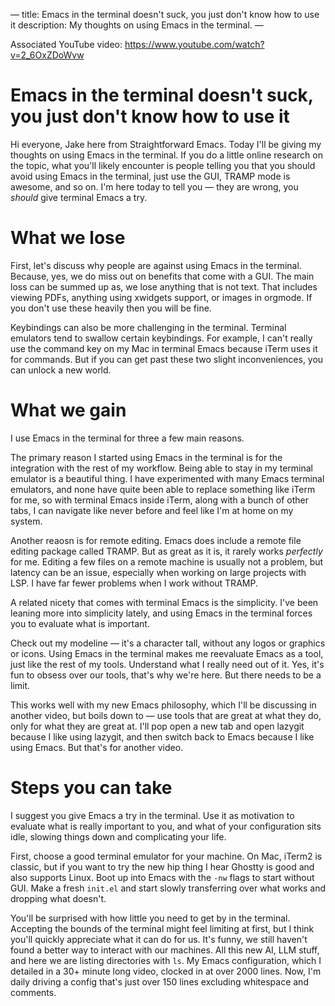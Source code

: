 ---
title: Emacs in the terminal doesn't suck, you just don't know how to use it
description: My thoughts on using Emacs in the terminal.
---

Associated YouTube video: https://www.youtube.com/watch?v=2_6OxZDoWvw

* Emacs in the terminal doesn't suck, you just don't know how to use it

Hi everyone, Jake here from Straightforward Emacs. Today I'll be giving my thoughts on using Emacs in the terminal. If you do a little online research on the topic, what you'll likely encounter is people telling you that you should avoid using Emacs in the terminal, just use the GUI, TRAMP mode is awesome, and so on. I'm here today to tell you --- they are wrong, you /should/ give terminal Emacs a try.

* What we lose

First, let's discuss why people are against using Emacs in the terminal. Because, yes, we do miss out on benefits that come with a GUI. The main loss can be summed up as, we lose anything that is not text. That includes viewing PDFs, anything using xwidgets support, or images in orgmode. If you don't use these heavily then you will be fine.

Keybindings can also be more challenging in the terminal. Terminal emulators tend to swallow certain keybindings. For example, I can't really use the command key on my Mac in terminal Emacs because iTerm uses it for commands. But if you can get past these two slight inconveniences, you can unlock a new world.

* What we gain

I use Emacs in the terminal for three a few main reasons.

The primary reason I started using Emacs in the terminal is for the integration with the rest of my workflow. Being able to stay in my terminal emulator is a beautiful thing. I have experimented with many Emacs terminal emulators, and none have quite been able to replace something like iTerm for me, so with terminal Emacs inside iTerm, along with a bunch of other tabs, I can navigate like never before and feel like I'm at home on my system.

Another reaosn is for remote editing. Emacs does include a remote file editing package called TRAMP. But as great as it is, it rarely works /perfectly/ for me. Editing a few files on a remote machine is usually not a problem, but latency can be an issue, especially when working on large projects with LSP. I have far fewer problems when I work without TRAMP.


A related nicety that comes with terminal Emacs is the simplicity. I've been leaning more into simplicity lately, and using Emacs in the terminal forces you to evaluate what is important.

Check out my modeline --- it's a character tall, without any logos or graphics or icons. Using Emacs in the terminal makes me reevaluate Emacs as a tool, just like the rest of my tools. Understand what I really need out of it. Yes, it's fun to obsess over our tools, that's why we're here. But there needs to be a limit.

This works well with my new Emacs philosophy, which I'll be discussing in another video, but boils down to --- use tools that are great at what they do, only for what they are great at. I'll pop open a new tab and open lazygit because I like using lazygit, and then switch back to Emacs because I like using Emacs. But that's for another video.

* Steps you can take

I suggest you give Emacs a try in the terminal. Use it as motivation to evaluate what is really important to you, and what of your configuration sits idle, slowing things down and complicating your life.

First, choose a good terminal emulator for your machine. On Mac, iTerm2 is classic, but if you want to try the new hip thing I hear Ghostty is good and also supports Linux. Boot up into Emacs with the ~-nw~ flags to start without GUI. Make a fresh ~init.el~ and start slowly transferring over what works and dropping what doesn't.

You'll be surprised with how little you need to get by in the terminal. Accepting the bounds of the terminal might feel limiting at first, but I think you'll quickly appreciate what it can do for us. It's funny, we still haven't found a better way to interact with our machines. All this new AI, LLM stuff, and here we are listing directories with ~ls~. My Emacs configuration, which I detailed in a 30+ minute long video, clocked in at over 2000 lines. Now, I'm daily driving a config that's just over 150 lines excluding whitespace and comments.

